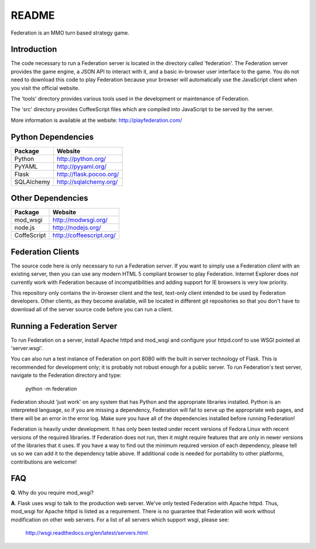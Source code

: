 ======
README
======

Federation is an MMO turn based strategy game.


Introduction
------------

The code necessary to run a Federation server is located in the
directory called 'federation'. The Federation server provides the game
engine, a JSON API to interact with it, and a basic in-browser user
interface to the game. You do not need to download this code to play
Federation because your browser will automatically use the JavaScript
client when you visit the official website.

The 'tools' directory provides various tools used in the development
or maintenance of Federation.

The 'src' directory provides CoffeeScript files which are compiled
into JavaScript to be served by the server.

More information is available at the website: http://playfederation.com/


Python Dependencies
-------------------

+-------------+--------------------------+
| Package     | Website                  |
+=============+==========================+
| Python      | http://python.org/       |
+-------------+--------------------------+
| PyYAML      | http://pyyaml.org/       |
+-------------+--------------------------+
| Flask       | http://flask.pocoo.org/  |
+-------------+--------------------------+
| SQLAlchemy  | http://sqlalchemy.org/   |
+-------------+--------------------------+


Other Dependencies
------------------

+-------------+--------------------------+
| Package     | Website                  |
+=============+==========================+
| mod_wsgi    | http://modwsgi.org/      |
+-------------+--------------------------+
| node.js     | http://nodejs.org/       |
+-------------+--------------------------+
| CoffeScript | http://coffeescript.org/ |
+-------------+--------------------------+


Federation Clients
------------------

The source code here is only necessary to run a Federation
*server*. If you want to simply use a Federation *client* with an
existing server, then you can use any modern HTML 5 compliant browser
to play Federation. Internet Explorer does *not* currently work with
Federation because of incompatibilities and adding support for IE
browsers is very low priority.

This repository only contains the in-browser client and the test,
text-only client intended to be used by Federation developers. Other
clients, as they become available, will be located in different git
repositories so that you don't have to download all of the server
source code before you can run a client.


Running a Federation Server
---------------------------

To run Federation on a server, install Apache httpd and mod_wsgi and
configure your httpd.conf to use WSGI pointed at 'server.wsgi'.

You can also run a test instance of Federation on port 8080 with the
built in server technology of Flask. This is recommended for
development only; it is probably not robust enough for a public
server. To run Federation's test server, navigate to the Federation
directory and type:

    python -m federation

Federation should 'just work' on any system that has Python and the
appropriate libraries installed. Python is an interpreted language, so
if you are missing a dependency, Federation will fail to serve up the
appropriate web pages, and there will be an error in the error
log. Make sure you have all of the dependencies installed before
running Federation!

Federation is heavily under development. It has only been tested under
recent versions of Fedora Linux with recent versions of the required
libraries. If Federation does not run, then it might require features
that are only in newer versions of the libraries that it uses. If you
have a way to find out the minimum required version of each
dependency, please tell us so we can add it to the dependency table
above. If additional code is needed for portability to other
platforms, contributions are welcome!


FAQ
---

**Q**. Why do you require mod_wsgi?

**A**. Flask uses wsgi to talk to the production web server. We've only
tested Federation with Apache httpd. Thus, mod_wsgi for Apache httpd
is listed as a requirement. There is no guarantee that Federation will
work without modification on other web servers. For a list of all
servers which support wsgi, please see:

    http://wsgi.readthedocs.org/en/latest/servers.html
